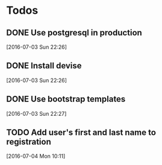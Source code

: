* Todos

** DONE Use postgresql in production
   CLOSED: [2016-07-03 Sun 22:28]
 [2016-07-03 Sun 22:26]

** DONE Install devise
   CLOSED: [2016-07-04 Mon 10:10]
 [2016-07-03 Sun 22:26]

** DONE Use bootstrap templates
   CLOSED: [2016-07-04 Mon 10:10]
 [2016-07-03 Sun 22:27]

** TODO Add user's first and last name to registration
 [2016-07-04 Mon 10:11]

